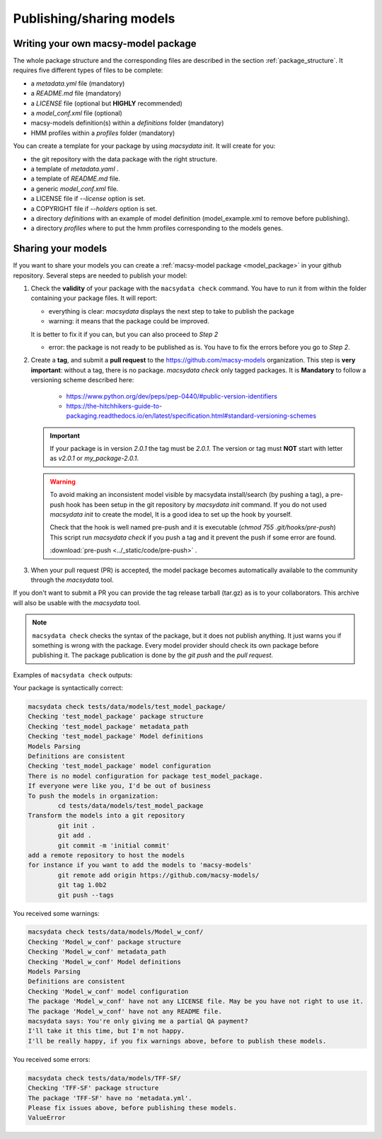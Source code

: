 .. MacSyFinder - Detection of macromolecular systems in protein datasets
    using systems modelling and similarity search.
    Authors: Sophie Abby, Bertrand Néron
    Copyright © 2014-2023 Institut Pasteur (Paris) and CNRS.
    See the COPYRIGHT file for details
    MacsyFinder is distributed under the terms of the GNU General Public License (GPLv3).
    See the COPYING file for details.

.. _publish_package:

*************************
Publishing/sharing models
*************************


 .. _writing_model_package:


Writing your own macsy-model package
====================================

The whole package structure and the corresponding files are described in the section :ref:`package_structure`. It requires five different
types of files to be complete:

* a `metadata.yml` file (mandatory)
* a `README.md` file (mandatory)
* a `LICENSE` file (optional but **HIGHLY** recommended)
* a `model_conf.xml` file (optional)
* macsy-models definition(s) within a `definitions` folder (mandatory)
* HMM profiles within a `profiles` folder (mandatory)

You can create a template for your package by using `macsydata init`.
It will create for you:

* the git repository with the data package with the right structure.
* a template of `metadata.yaml` .
* a template of `README.md` file.
* a generic `model_conf.xml` file.
* a LICENSE file if `--license` option is set.
* a COPYRIGHT file if `--holders` option is set.
* a directory `definitions` with an example of model definition (model_example.xml to remove before publishing).
* a directory `profiles` where to put the hmm profiles corresponding to the models genes.


Sharing your models
===================

If you want to share your models you can create a :ref:`macsy-model package <model_package>` in your github repository.
Several steps are needed to publish your model:

1. Check the **validity** of your package with the ``macsydata check`` command.
   You have to run it from within the folder containing your package files.
   It will report:

   * everything is clear: `macsydata` displays the next step to take to publish the package

   * warning: it means that the package could be improved.

   It is better to fix it if you can, but you can also proceed to *Step 2*

   * error: the package is not ready to be published as is. You have to fix the errors before you go to *Step 2*.

2. Create a **tag**, and submit a **pull request** to the https://github.com/macsy-models organization.
   This step is **very important**: without a tag, there is no package.
   `macsydata check` only tagged packages.
   It is **Mandatory** to follow a versioning scheme described here:

        * https://www.python.org/dev/peps/pep-0440/#public-version-identifiers
        * https://the-hitchhikers-guide-to-packaging.readthedocs.io/en/latest/specification.html#standard-versioning-schemes

   .. important::

        If your package is in version *2.0.1* the tag must be `2.0.1`.
        The version or tag must **NOT** start with letter as `v2.0.1` or `my_package-2.0.1`.

   .. warning::

        To avoid making an inconsistent model visible by macsydata install/search (by pushing a tag),
        a pre-push hook has been setup in the git repository by `macsydata init` command.
        If you do not used `macsydata init` to create the model, It is a good idea to set up the hook by yourself.

        Check that the hook is well named pre-push and it is executable (`chmod 755 .git/hooks/pre-push`)
        This script run `macsydata check` if you push a tag and it prevent the push if some error are found.

        .. literalinclude:: ../_static/code/pre-push
           :language: shell

        :download:`pre-push <../_static/code/pre-push>` .


3. When your pull request (PR) is accepted, the model package becomes automatically available to the community through the `macsydata` tool.

If you don't want to submit a PR you can provide the tag release tarball (tar.gz) as is to your collaborators.
This archive will also be usable with the `macsydata` tool.

.. note::

    ``macsydata check``
    checks the syntax of the package, but it does not publish anything.
    It just warns you if something is wrong with the package.
    Every model provider should check its own package before publishing it.
    The package publication is done by the `git push` and the `pull request`.

Examples of ``macsydata check`` outputs:


Your package is syntactically correct:

.. code-block:: text

    macsydata check tests/data/models/test_model_package/
    Checking 'test_model_package' package structure
    Checking 'test_model_package' metadata_path
    Checking 'test_model_package' Model definitions
    Models Parsing
    Definitions are consistent
    Checking 'test_model_package' model configuration
    There is no model configuration for package test_model_package.
    If everyone were like you, I'd be out of business
    To push the models in organization:
            cd tests/data/models/test_model_package
    Transform the models into a git repository
            git init .
            git add .
            git commit -m 'initial commit'
    add a remote repository to host the models
    for instance if you want to add the models to 'macsy-models'
            git remote add origin https://github.com/macsy-models/
            git tag 1.0b2
            git push --tags


You received some warnings:

.. code-block:: text

    macsydata check tests/data/models/Model_w_conf/
    Checking 'Model_w_conf' package structure
    Checking 'Model_w_conf' metadata_path
    Checking 'Model_w_conf' Model definitions
    Models Parsing
    Definitions are consistent
    Checking 'Model_w_conf' model configuration
    The package 'Model_w_conf' have not any LICENSE file. May be you have not right to use it.
    The package 'Model_w_conf' have not any README file.
    macsydata says: You're only giving me a partial QA payment?
    I'll take it this time, but I'm not happy.
    I'll be really happy, if you fix warnings above, before to publish these models.

You received some errors:

.. code-block:: text

    macsydata check tests/data/models/TFF-SF/
    Checking 'TFF-SF' package structure
    The package 'TFF-SF' have no 'metadata.yml'.
    Please fix issues above, before publishing these models.
    ValueError
